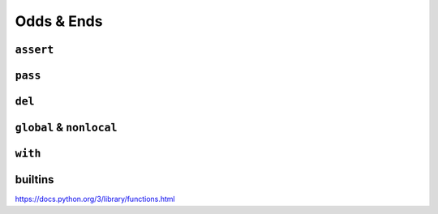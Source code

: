 Odds & Ends
===========

``assert``
----------

``pass``
--------

``del``
-------

``global`` & ``nonlocal``
-------------------------

``with``
--------

builtins
--------

https://docs.python.org/3/library/functions.html
